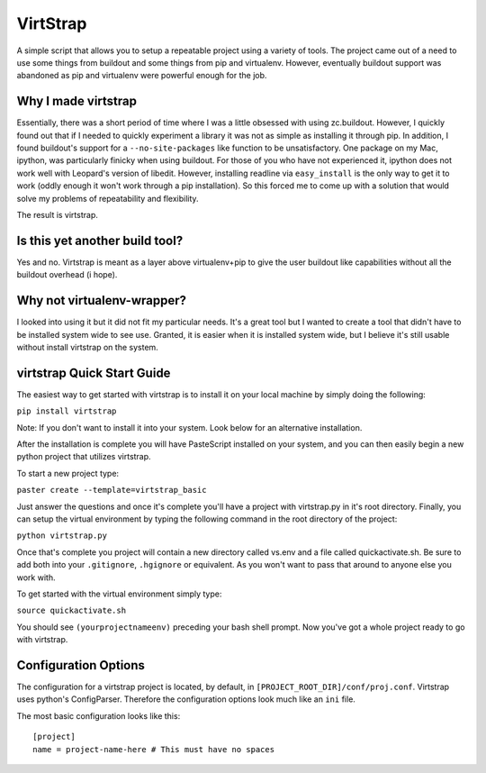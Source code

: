 VirtStrap
=========

A simple script that allows you to setup a repeatable project using a
variety of tools. The project came out of a need to use some things
from buildout and some things from pip and virtualenv. However,
eventually buildout support was abandoned as pip and virtualenv
were powerful enough for the job.

Why I made virtstrap
--------------------

Essentially, there was a short period of time where I was a little 
obsessed with using zc.buildout. However, I quickly found out that
if I needed to quickly experiment a library it was not as simple
as installing it through pip. In addition, I found buildout's support
for a ``--no-site-packages`` like function to be unsatisfactory. One
package on my Mac, ipython, was particularly finicky when using buildout.
For those of you who have not experienced it, ipython does not work well
with Leopard's version of libedit. However, installing readline via
``easy_install`` is the only way to get it to work (oddly enough it won't
work through a pip installation). So this forced me to come up with a 
solution that would solve my problems of repeatability and flexibility.

The result is virtstrap.

Is this yet another build tool?
-------------------------------

Yes and no. Virtstrap is meant as a layer above virtualenv+pip to give
the user buildout like capabilities without all the buildout overhead (i hope).

Why not virtualenv-wrapper?
---------------------------

I looked into using it but it did not fit my particular needs. It's a great
tool but I wanted to create a tool that didn't have to be installed system 
wide to see use. Granted, it is easier when it is installed system wide, but
I believe it's still usable without install virtstrap on the system.

virtstrap Quick Start Guide
---------------------------

The easiest way to get started with virtstrap is to install it
on your local machine by simply doing the following:

``pip install virtstrap``

Note: If you don't want to install it into your system. Look below for
an alternative installation.

After the installation is complete you will have PasteScript installed 
on your system, and you can then easily begin a new python project
that utilizes virtstrap.

To start a new project type:

``paster create --template=virtstrap_basic``

Just answer the questions and once it's complete you'll have a project
with virtstrap.py in it's root directory. Finally, you can setup
the virtual environment by typing the following command in the root
directory of the project:

``python virtstrap.py``

Once that's complete you project will contain a new directory called 
vs.env and a file called quickactivate.sh. Be sure to add both into 
your ``.gitignore``, ``.hgignore`` or equivalent. As you won't want 
to pass that around to anyone else you work with.

To get started with the virtual environment simply type:

``source quickactivate.sh``

You should see ``(yourprojectnameenv)`` preceding your bash shell prompt.
Now you've got a whole project ready to go with virtstrap.

Configuration Options
---------------------

The configuration for a virtstrap project is located, by default, in
``[PROJECT_ROOT_DIR]/conf/proj.conf``. Virtstrap uses python's ConfigParser.
Therefore the configuration options look much like an ``ini`` file.

The most basic configuration looks like this::

    [project]
    name = project-name-here # This must have no spaces

